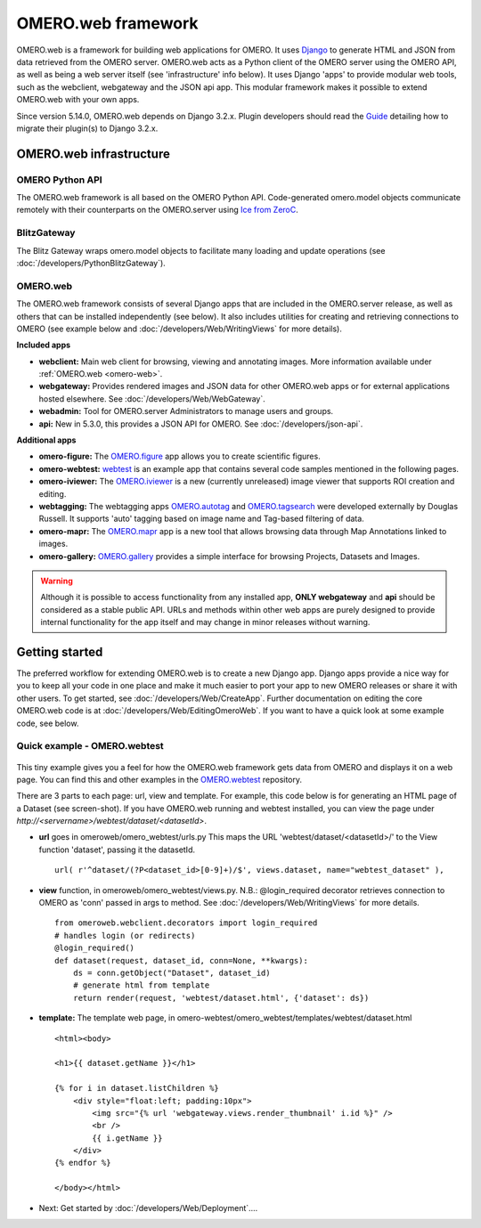 OMERO.web framework
===================

.. figure:: /images/OmeroWeb.png
  :align: center
  :alt: OmeroWeb infrastructure components


OMERO.web is a framework for building web applications for OMERO. It
uses `Django <https://www.djangoproject.com/>`_ to generate HTML and JSON
from data retrieved from the OMERO server. OMERO.web acts as a Python
client of the OMERO server using the OMERO API, as well as being a web
server itself (see 'infrastructure' info below). It uses Django 'apps'
to provide modular web tools, such as the webclient, webgateway and
the JSON api app. This modular framework
makes it possible to extend OMERO.web with your own apps.

Since version 5.14.0, OMERO.web depends on Django 3.2.x. 
Plugin developers should read the
`Guide <https://github.com/ome/omero-web/blob/v5.14.0/MIGRATION_TO_DJANGO_32_GUIDE.md>`_
detailing how to migrate their plugin(s) to Django 3.2.x.

OMERO.web infrastructure
------------------------

OMERO Python API
^^^^^^^^^^^^^^^^

The OMERO.web framework is all based on the OMERO Python API. Code-generated
omero.model objects communicate remotely with their counterparts on the
OMERO.server using `Ice from ZeroC <https://zeroc.com/products/ice>`_.

BlitzGateway
^^^^^^^^^^^^

The Blitz Gateway wraps omero.model objects to facilitate many loading
and update operations (see :doc:`/developers/PythonBlitzGateway`).

OMERO.web
^^^^^^^^^

The OMERO.web framework consists of several Django apps that are
included in the OMERO.server release, as well as others that can be installed
independently (see below).
It also includes utilities for creating and retrieving connections to OMERO
(see example below and :doc:`/developers/Web/WritingViews` for more details).

**Included apps**

-  **webclient:** Main web client for browsing, viewing and annotating images.
   More information available under :ref:`OMERO.web <omero-web>`.

-  **webgateway:** Provides rendered images and JSON data for other OMERO.web apps or
   for external applications hosted elsewhere.
   See :doc:`/developers/Web/WebGateway`.

-  **webadmin:** Tool for OMERO.server Administrators to manage users and groups.

-  **api:** New in 5.3.0, this provides a JSON API for OMERO. See :doc:`/developers/json-api`.

**Additional apps**

-  **omero-figure:** The `OMERO.figure <https://github.com/ome/omero-figure/>`_ app
   allows you to create scientific figures.

-  **omero-webtest:** `webtest <https://github.com/ome/omero-webtest/>`_
   is an example app that contains several code samples mentioned in
   the following pages.

-  **omero-iviewer:** The `OMERO.iviewer <https://github.com/ome/omero-iviewer>`_
   is a new (currently unreleased) image viewer that supports ROI creation and editing.

-  **webtagging:** The webtagging apps `OMERO.autotag <https://github.com/German-BioImaging/omero-autotag>`_ 
   and `OMERO.tagsearch <https://github.com/German-BioImaging/omero-tagsearch>`_
   were developed externally by Douglas Russell. It supports 'auto' tagging based on
   image name and Tag-based filtering of data.

-  **omero-mapr:** The `OMERO.mapr <https://github.com/ome/omero-mapr/>`_ app
   is a new tool that allows browsing data through Map Annotations
   linked to images.

-  **omero-gallery:** `OMERO.gallery <https://github.com/ome/omero-gallery/>`_
   provides a simple interface for browsing Projects, Datasets and Images.

.. warning::
    Although it is possible to access functionality from any installed app,
    **ONLY webgateway** and **api** should be considered as a stable public API. URLs and methods
    within other web apps are purely designed to provide internal functionality for
    the app itself and may change in minor releases without warning.


Getting started
---------------

The preferred workflow for extending OMERO.web is to create a new Django app.
Django apps provide a nice way for you to keep all your code in one place and
make it much easier to port your app to new OMERO releases or share it with
other users. To get started, see :doc:`/developers/Web/CreateApp`. Further
documentation on editing the core OMERO.web code is at
:doc:`/developers/Web/EditingOmeroWeb`.
If you want to have a quick look at some example code, see below.

Quick example - OMERO.webtest
^^^^^^^^^^^^^^^^^^^^^^^^^^^^^

.. figure:: /images/webtest-dataset.png
  :align: center
  :alt: Screen-shot of the omero-webtest/dataset/example

This tiny example gives you a feel for how the OMERO.web framework gets data
from OMERO and displays it on a web page. You can find this and other examples
in the `OMERO.webtest <https://github.com/ome/omero-webtest/>`_
repository.

There are 3 parts to each page: url, view and template. For example, this code
below is for generating an HTML page of a Dataset (see screen-shot). If you
have OMERO.web running and webtest installed, you can view the page under
`http://`\ `<servername>/webtest/dataset/`\ `<datasetId>`.

-  **url** goes in omeroweb/omero_webtest/urls.py This maps the URL
   'webtest/dataset/<datasetId>/' to the View function
   'dataset', passing it the datasetId.

   ::

       url( r'^dataset/(?P<dataset_id>[0-9]+)/$', views.dataset, name="webtest_dataset" ),

-  **view** function, in omeroweb/omero_webtest/views.py. N.B.: @login\_required
   decorator retrieves connection to OMERO as 'conn' passed in args to
   method. See :doc:`/developers/Web/WritingViews` for more
   details.

   ::

       from omeroweb.webclient.decorators import login_required
       # handles login (or redirects)
       @login_required()
       def dataset(request, dataset_id, conn=None, **kwargs):
           ds = conn.getObject("Dataset", dataset_id)
           # generate html from template
           return render(request, 'webtest/dataset.html', {'dataset': ds})

-  **template:** The template web page, in
   omero-webtest/omero_webtest/templates/webtest/dataset.html

   ::

       <html><body>

       <h1>{{ dataset.getName }}</h1>

       {% for i in dataset.listChildren %}
           <div style="float:left; padding:10px">
               <img src="{% url 'webgateway.views.render_thumbnail' i.id %}" />
               <br />
               {{ i.getName }}
           </div>
       {% endfor %}

       </body></html>

-  Next: Get started by :doc:`/developers/Web/Deployment`....
